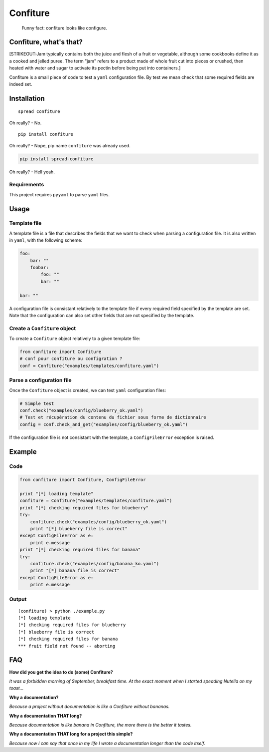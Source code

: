 Confiture
=========

    Funny fact: confiture looks like configure.

Confiture, what's that?
-----------------------

[STRIKEOUT:Jam typically contains both the juice and flesh of a fruit or
vegetable, although some cookbooks define it as a cooked and jelled
puree. The term "jam" refers to a product made of whole fruit cut into
pieces or crushed, then heated with water and sugar to activate its
pectin before being put into containers.]

Confiture is a small piece of code to test a ``yaml`` configuration
file. By test we mean check that some required fields are indeed set.

Installation
------------

::

    spread confiture

Oh really? - No.

::

    pip install confiture

Oh really? - Nope, pip name ``confiture`` was already used.

.. code:: bash

    pip install spread-confiture

Oh really? - Hell yeah.

Requirements
~~~~~~~~~~~~

This project requires ``pyyaml`` to parse ``yaml`` files.

Usage
-----

Template file
~~~~~~~~~~~~~

A template file is a file that describes the fields that we want to
check when parsing a configuration file. It is also written in ``yaml``,
with the following scheme:

.. code:: yaml

    foo:
        bar: ""
        foobar:
            foo: ""
            bar: ""

    bar: ""

A configuration file is consistant relatively to the template file if
every required field specified by the template are set. Note that the
configuration can also set other fields that are not specified by the
template.

Create a ``Confiture`` object
~~~~~~~~~~~~~~~~~~~~~~~~~~~~~

To create a ``Confiture`` object relatively to a given template file:

.. code:: python

    from confiture import Confiture
    # conf pour confiture ou configration ?
    conf = Confiture("examples/templates/confiture.yaml")

Parse a configuration file
~~~~~~~~~~~~~~~~~~~~~~~~~~

Once the ``Confiture`` object is created, we can test ``yaml``
configuration files:

.. code:: python

    # Simple test
    conf.check("examples/config/blueberry_ok.yaml")
    # Test et récupération du contenu du fichier sous forme de dictionnaire
    config = conf.check_and_get("examples/config/blueberry_ok.yaml")

If the configuration file is not consistant with the template, a
``ConfigFileError`` exception is raised.

Example
-------

Code
~~~~

.. code:: python

    from confiture import Confiture, ConfigFileError

    print "[*] loading template"
    confiture = Confiture("examples/templates/confiture.yaml")
    print "[*] checking required files for blueberry"
    try:
        confiture.check("examples/config/blueberry_ok.yaml")
        print "[*] blueberry file is correct"
    except ConfigFileError as e:
        print e.message
    print "[*] checking required files for banana"
    try:
        confiture.check("examples/config/banana_ko.yaml")
        print "[*] banana file is correct"
    except ConfigFileError as e:
        print e.message

Output
~~~~~~

::

    (confiture) > python ./example.py 
    [*] loading template
    [*] checking required files for blueberry
    [*] blueberry file is correct
    [*] checking required files for banana
    *** fruit field not found -- aborting

FAQ
---

**How did you get the idea to do (some) Confiture?**

*It was a forbidden morning of September, breakfast time. At the exact
moment when I started speading Nutella on my toast...*

**Why a documentation?**

*Because a project without documentation is like a Confiture without
bananas.*

**Why a documentation THAT long?**

*Because documentation is like banana in Confiture, the more there is
the better it tastes.*

**Why a documentation THAT long for a project this simple?**

*Because now I can say that once in my life I wrote a documentation
longer than the code itself.*
